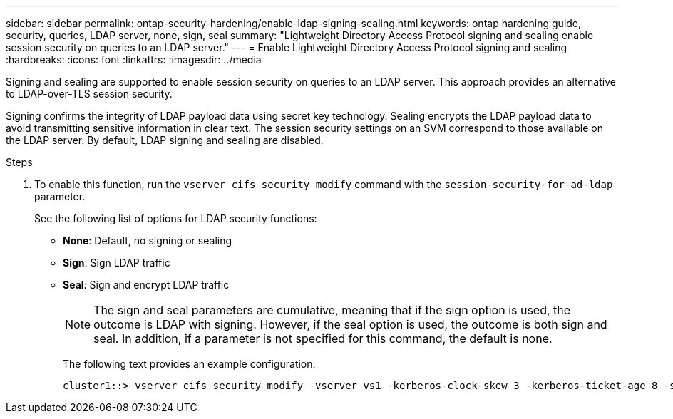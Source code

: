 ---
sidebar: sidebar
permalink: ontap-security-hardening/enable-ldap-signing-sealing.html
keywords: ontap hardening guide, security, queries, LDAP server, none, sign, seal
summary: "Lightweight Directory Access Protocol signing and sealing enable session security on queries to an LDAP server."
---
= Enable Lightweight Directory Access Protocol signing and sealing
:hardbreaks:
:icons: font
:linkattrs:
:imagesdir: ../media

[.lead]
Signing and sealing are supported to enable session security on queries to an LDAP server. This approach provides an alternative to LDAP-over-TLS session security.

Signing confirms the integrity of LDAP payload data using secret key technology. Sealing encrypts the LDAP payload data to avoid transmitting sensitive information in clear text. The session security settings on an SVM correspond to those available on the LDAP server. By default, LDAP signing and sealing are disabled. 

.Steps

. To enable this function, run the `vserver cifs security modify` command with the `session-security-for-ad-ldap` parameter. 
+
See the following list of options for LDAP security functions:

* *None*: Default, no signing or sealing
* *Sign*: Sign LDAP traffic
* *Seal*: Sign and encrypt LDAP traffic
+
NOTE: The sign and seal parameters are cumulative, meaning that if the sign option is used, the outcome is LDAP with signing. However, if the seal option is used, the outcome is both sign and seal. In addition, if a parameter is not specified for this command, the default is none.
+
The following text provides an example configuration:
+
----
cluster1::> vserver cifs security modify -vserver vs1 -kerberos-clock-skew 3 -kerberos-ticket-age 8 -session-security-for-ad-ldap seal
----

//6-24-24 ontapdoc-1938